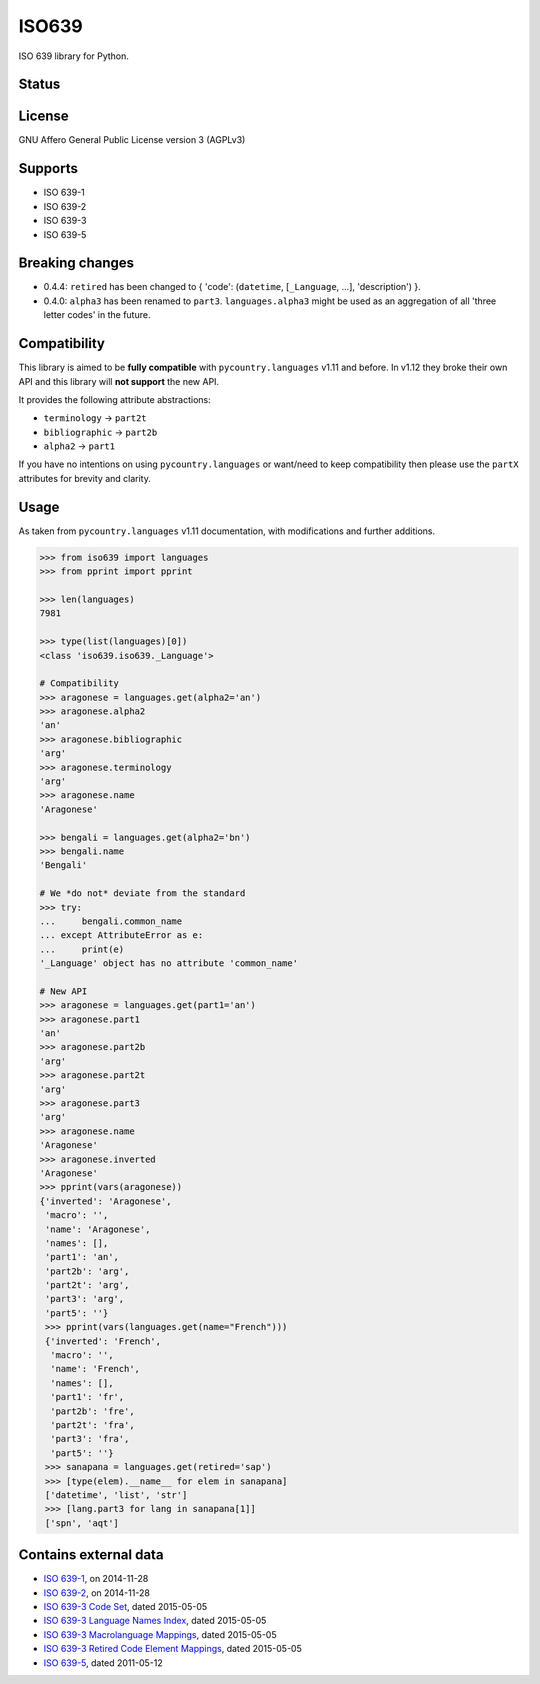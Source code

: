ISO639
======

ISO 639 library for Python.

Status
------

|master_status| |dev_status| |pypi_month| |pypi_version| |gh_forks| |gh_stars|

License
-------

GNU Affero General Public License version 3 (AGPLv3)

Supports
--------

- ISO 639-1
- ISO 639-2
- ISO 639-3
- ISO 639-5

Breaking changes
----------------

- 0.4.4: ``retired`` has been changed to { 'code': (``datetime``, [``_Language``, ...], 'description') }.
- 0.4.0: ``alpha3`` has been renamed to ``part3``. ``languages.alpha3`` might be used as an aggregation of all 'three letter codes' in the future.

Compatibility
-------------

This library is aimed to be **fully compatible** with ``pycountry.languages`` v1.11 and before. In v1.12 they broke their own API and this library will **not support** the new API.

It provides the following attribute abstractions:

- ``terminology`` -> ``part2t``
- ``bibliographic`` -> ``part2b``
- ``alpha2`` -> ``part1``

If you have no intentions on using ``pycountry.languages`` or want/need to keep compatibility then please use the ``partX`` attributes for brevity and clarity.

Usage
-----

As taken from ``pycountry.languages`` v1.11 documentation, with modifications and further additions.

.. code-block:: python

    >>> from iso639 import languages
    >>> from pprint import pprint

    >>> len(languages)
    7981

    >>> type(list(languages)[0])
    <class 'iso639.iso639._Language'>

    # Compatibility
    >>> aragonese = languages.get(alpha2='an')
    >>> aragonese.alpha2
    'an'
    >>> aragonese.bibliographic
    'arg'
    >>> aragonese.terminology
    'arg'
    >>> aragonese.name
    'Aragonese'

    >>> bengali = languages.get(alpha2='bn')
    >>> bengali.name
    'Bengali'

    # We *do not* deviate from the standard
    >>> try:
    ...     bengali.common_name
    ... except AttributeError as e:
    ...     print(e)
    '_Language' object has no attribute 'common_name'

    # New API
    >>> aragonese = languages.get(part1='an')
    >>> aragonese.part1
    'an'
    >>> aragonese.part2b
    'arg'
    >>> aragonese.part2t
    'arg'
    >>> aragonese.part3
    'arg'
    >>> aragonese.name
    'Aragonese'
    >>> aragonese.inverted
    'Aragonese'
    >>> pprint(vars(aragonese))
    {'inverted': 'Aragonese',
     'macro': '',
     'name': 'Aragonese',
     'names': [],
     'part1': 'an',
     'part2b': 'arg',
     'part2t': 'arg',
     'part3': 'arg',
     'part5': ''}
     >>> pprint(vars(languages.get(name="French")))
     {'inverted': 'French',
      'macro': '',
      'name': 'French',
      'names': [],
      'part1': 'fr',
      'part2b': 'fre',
      'part2t': 'fra',
      'part3': 'fra',
      'part5': ''}
     >>> sanapana = languages.get(retired='sap')
     >>> [type(elem).__name__ for elem in sanapana]
     ['datetime', 'list', 'str']
     >>> [lang.part3 for lang in sanapana[1]]
     ['spn', 'aqt']

Contains external data
----------------------

- `ISO 639-1`_, on 2014-11-28
- `ISO 639-2`_, on 2014-11-28
- `ISO 639-3 Code Set`_, dated 2015-05-05
- `ISO 639-3 Language Names Index`_, dated 2015-05-05
- `ISO 639-3 Macrolanguage Mappings`_, dated 2015-05-05
- `ISO 639-3 Retired Code Element Mappings`_, dated 2015-05-05
- `ISO 639-5`_, dated 2011-05-12

.. _ISO 639-1: http://id.loc.gov/vocabulary/iso639-1.tsv
.. _ISO 639-2: http://id.loc.gov/vocabulary/iso639-2.tsv
.. _ISO 639-3 Code Set: http://www-01.sil.org/iso639-3/iso-639-3.tab
.. _ISO 639-3 Language Names Index: http://www-01.sil.org/iso639-3/iso-639-3_Name_Index.tab
.. _ISO 639-3 Macrolanguage Mappings: http://www-01.sil.org/iso639-3/iso-639-3-macrolanguages.tab
.. _ISO 639-3 Retired Code Element Mappings: http://www-01.sil.org/iso639-3/iso-639-3_Retirements.tab
.. _ISO 639-5: http://id.loc.gov/vocabulary/iso639-5.tsv

.. |master_status| image:: https://travis-ci.org/noumar/iso639.svg?branch=master
    :target: https://travis-ci.org/noumar/iso639/branches
    :alt: master
.. |dev_status| image:: https://travis-ci.org/noumar/iso639.svg?branch=development
    :target: https://travis-ci.org/noumar/iso639/branches
    :alt: development
.. |pypi_month| image:: https://img.shields.io/pypi/dm/iso-639.svg
    :target: https://pypi.python.org/pypi/iso-639
    :alt: downloads/month
.. |pypi_version| image:: https://img.shields.io/pypi/v/iso-639.svg
    :target: https://pypi.python.org/pypi/iso-639
    :alt: latest version
.. |gh_forks| image:: https://img.shields.io/github/forks/noumar/iso639.svg
    :target: https://github.com/noumar/iso639/network
    :alt: gh forks
.. |gh_stars| image:: https://img.shields.io/github/stars/noumar/iso639.svg
    :target: https://github.com/noumar/iso639/stargazers
    :alt: gh stars
